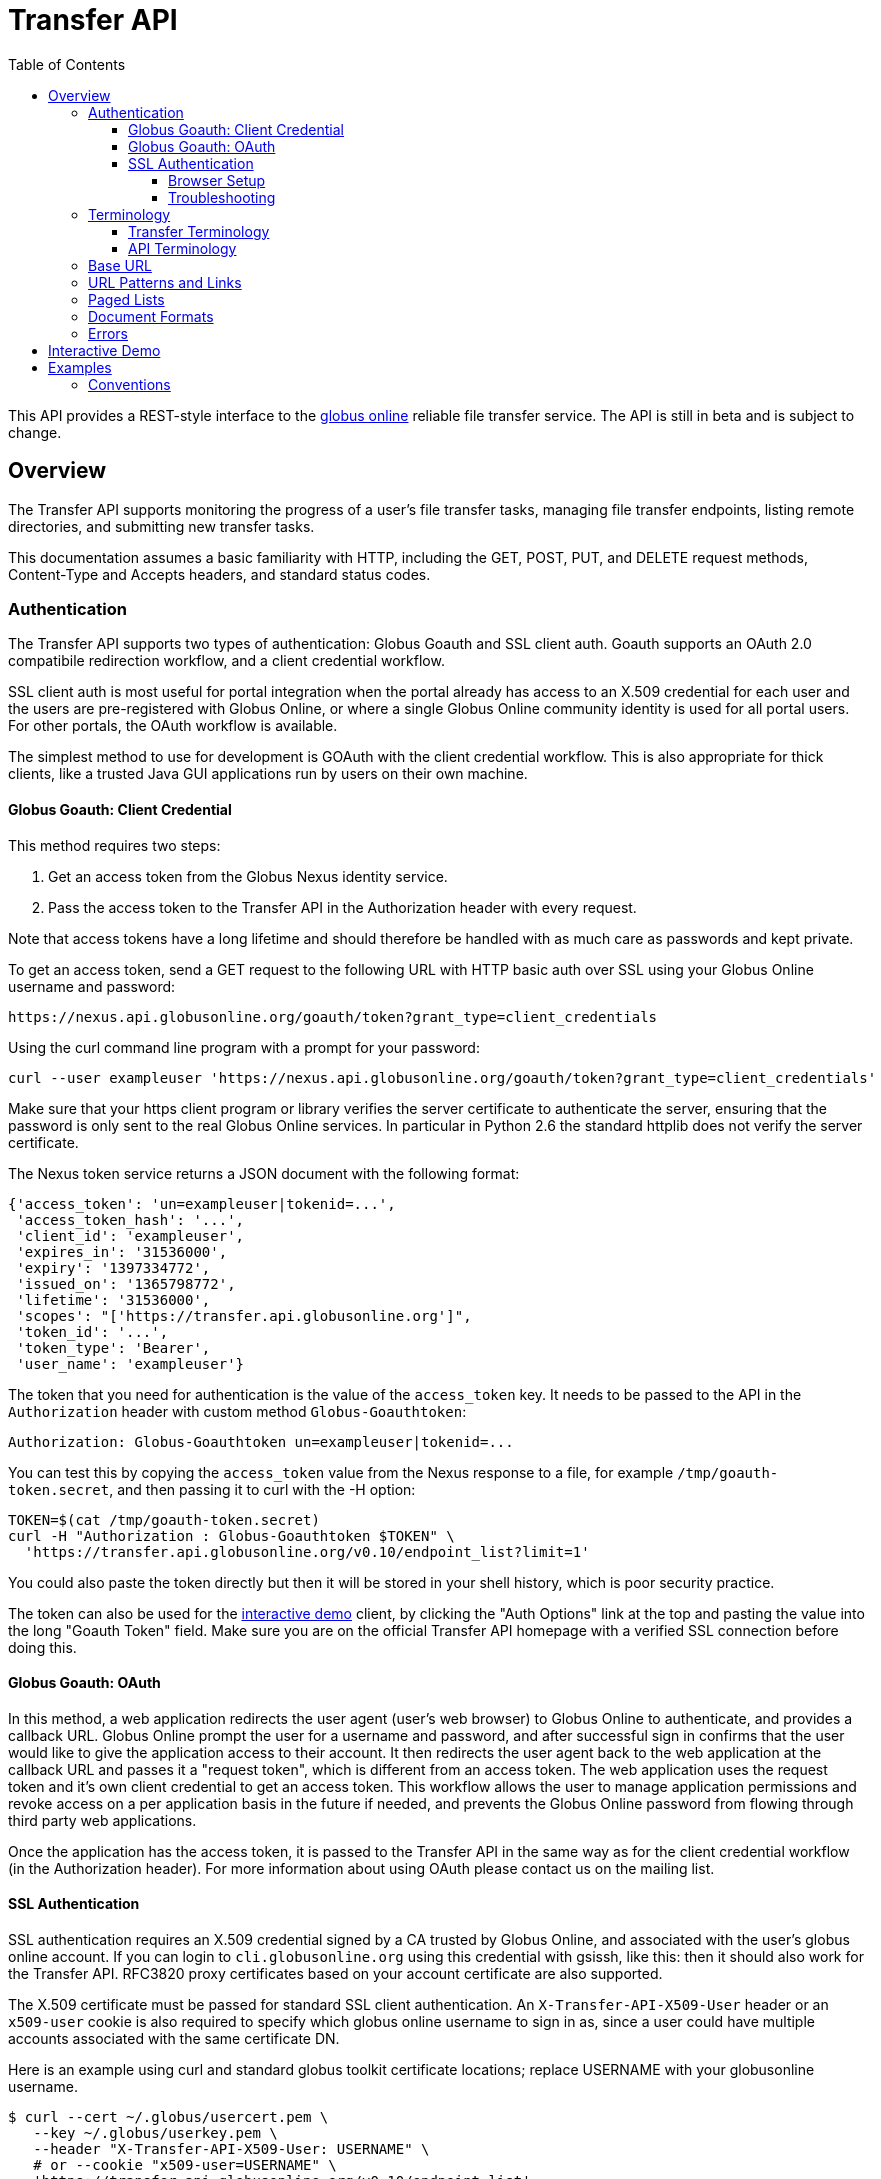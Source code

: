 Transfer API
============
:revision: v0.10
:toc:
:toclevels: 4
:toc-placement: manual

This API provides a REST-style interface to the
http://www.globusonline.org[globus online] reliable file transfer
service. The API is still in beta and is subject to change.

toc::[]

[[overview]]
Overview
--------

The Transfer API supports monitoring the progress of a user's file
transfer tasks, managing file transfer endpoints, listing remote
directories, and submitting new transfer tasks.

This documentation assumes a basic familiarity with HTTP, including the
GET, POST, PUT, and DELETE request methods, Content-Type and Accepts
headers, and standard status codes.

[[authentication]]
Authentication
~~~~~~~~~~~~~~

The Transfer API supports two types of authentication: Globus Goauth and
SSL client auth. Goauth supports an OAuth 2.0 compatibile redirection
workflow, and a client credential workflow.

SSL client auth is most useful for portal integration when the portal
already has access to an X.509 credential for each user and the users
are pre-registered with Globus Online, or where a single Globus Online
community identity is used for all portal users. For other portals, the
OAuth workflow is available.

The simplest method to use for development is GOAuth with the client
credential workflow. This is also appropriate for thick clients, like a
trusted Java GUI applications run by users on their own machine.

[[globus-goauth-client-credential]]
Globus Goauth: Client Credential
^^^^^^^^^^^^^^^^^^^^^^^^^^^^^^^^

This method requires two steps:

1.  Get an access token from the Globus Nexus identity service.
2.  Pass the access token to the Transfer API in the Authorization
header with every request.

Note that access tokens have a long lifetime and should therefore be
handled with as much care as passwords and kept private.

To get an access token, send a GET request to the following URL with
HTTP basic auth over SSL using your Globus Online username and password:

-----------------------------------------------------------------------------
https://nexus.api.globusonline.org/goauth/token?grant_type=client_credentials
-----------------------------------------------------------------------------

Using the curl command line program with a prompt for your password:

-------------------------------------------------------------------------------------------------------
curl --user exampleuser 'https://nexus.api.globusonline.org/goauth/token?grant_type=client_credentials'
-------------------------------------------------------------------------------------------------------

Make sure that your https client program or library verifies the server
certificate to authenticate the server, ensuring that the password is
only sent to the real Globus Online services. In particular in Python
2.6 the standard httplib does not verify the server certificate.

The Nexus token service returns a JSON document with the following
format:

--------------------------------------------------------
{'access_token': 'un=exampleuser|tokenid=...',
 'access_token_hash': '...',
 'client_id': 'exampleuser',
 'expires_in': '31536000',
 'expiry': '1397334772',
 'issued_on': '1365798772',
 'lifetime': '31536000',
 'scopes': "['https://transfer.api.globusonline.org']",
 'token_id': '...',
 'token_type': 'Bearer',
 'user_name': 'exampleuser'}
--------------------------------------------------------

The token that you need for authentication is the value of the
`access_token` key. It needs to be passed to the API in the
`Authorization` header with custom method `Globus-Goauthtoken`:

------------------------------------------------------------
Authorization: Globus-Goauthtoken un=exampleuser|tokenid=...
------------------------------------------------------------

You can test this by copying the `access_token` value from the Nexus
response to a file, for example `/tmp/goauth-token.secret`, and then
passing it to curl with the -H option:
---------------------------------------------------------------------------------------
TOKEN=$(cat /tmp/goauth-token.secret)
curl -H "Authorization : Globus-Goauthtoken $TOKEN" \
  'https://transfer.api.globusonline.org/v0.10/endpoint_list?limit=1'
---------------------------------------------------------------------------------------

You could also paste the token directly but then it will be stored in
your shell history, which is poor security practice.

The token can also be used for the link:https://transfer.api.globusonline.org/v0.10/doc/try.html[interactive demo]
client, by clicking the "Auth Options" link at the top and pasting the
value into the long "Goauth Token" field. Make sure you are on the
official Transfer API homepage with a verified SSL connection before
doing this.

[[globus-goauth-oauth]]
Globus Goauth: OAuth
^^^^^^^^^^^^^^^^^^^^

In this method, a web application redirects the user agent (user's web
browser) to Globus Online to authenticate, and provides a callback URL.
Globus Online prompt the user for a username and password, and after
successful sign in confirms that the user would like to give the
application access to their account. It then redirects the user agent
back to the web application at the callback URL and passes it a "request
token", which is different from an access token. The web application
uses the request token and it's own client credential to get an access
token. This workflow allows the user to manage application permissions
and revoke access on a per application basis in the future if needed,
and prevents the Globus Online password from flowing through third party
web applications.

Once the application has the access token, it is passed to the Transfer
API in the same way as for the client credential workflow (in the
Authorization header). For more information about using OAuth please
contact us on the mailing list.

[[ssl-authentication]]
SSL Authentication
^^^^^^^^^^^^^^^^^^

SSL authentication requires an X.509 credential signed by a CA trusted
by Globus Online, and associated with the user's globus online account.
If you can login to `cli.globusonline.org` using this credential with
gsissh, like this:
then it should also work for the Transfer API. RFC3820 proxy
certificates based on your account certificate are also supported.

The X.509 certificate must be passed for standard SSL client
authentication. An `X-Transfer-API-X509-User` header or an `x509-user`
cookie is also required to specify which globus online username to sign
in as, since a user could have multiple accounts associated with the
same certificate DN.

Here is an example using curl and standard globus toolkit certificate
locations; replace USERNAME with your globusonline username.
--------------------------------------------------------------------------------
$ curl --cert ~/.globus/usercert.pem \
   --key ~/.globus/userkey.pem \
   --header "X-Transfer-API-X509-User: USERNAME" \
   # or --cookie "x509-user=USERNAME" \
   'https://transfer.api.globusonline.org/v0.10/endpoint_list'
--------------------------------------------------------------------------------

[[browser-setup]]
Browser Setup
+++++++++++++

In order to access the API directly with your web browser and use the
link:https://transfer.api.globusonline.org/v0.10/doc/try.html[interactive demo] client, you need to install your
certificate and key in your browser. This is not necessary to use the
API with a standard client, but it's useful for experimenting with the
API.

For firefox, you will first need to convert your key to pkcs12:

-----------------------------------------------------------------------
# You will be prompted for a passphrase; when you import the p12 into
# a browser you will be prompted again. A strong passphrase is
# recommended if you are going to keep the p12 and copy it to different
# machines; if you are just going to delete it afterwards, there is a
# -nodes option to disable the key encryption.

$ openssl pkcs12 -export \
-in ~/.globus/usercert.pem \
-inkey ~/.globus/userkey.pem \
-out ~/.globus/usercred.p12

# Import into firefox.

# If you used -nodes, remove the p12.
-----------------------------------------------------------------------

To import the p12 into firefox, go to the preference dialog
(`Edit->Preferences` in Linux), choose `Advanced`, `Encryption`, and
then `View Certificates`. Choose the `Your Certificates` tab and
`Import..` the p12 you just created. Consider deleting the p12 file if
you used the `-nodes` option while exporting.

[[troubleshooting]]
Troubleshooting
+++++++++++++++

Here are some common SSL errors and what they mean:

* SSL3_READ_BYTES:tlsv1 alert unknown ca
+
This means that the client certificate used for authentication is signed
by a certificate authority (CA) that is not trusted by Globus Online.
Globus Online trusts all CAs in IGTF and several others. If you have
different grid certificate, try adding that to your profile and using it
to authenticate to the API. Otherwise
https://www.globusonline.org/support/[contact support] with any
information you have about your CA - e.g. the subject, why it's not in
IGTF, and what it's used for. If you have Globus Toolkit installed,
sending us the output of grid-cert-info is very helpful.
* SSL3_GET_SERVER_CERTIFICATE:certificate verify failed
+
This means that the client was unable to verify the server certificate.
The Transfer API server certificate is signed by the InCommon CA - most
browsers should trust it by default. If not you can download the CA
directly from
https://spaces.internet2.edu/display/InCCollaborate/InCommon+Cert+Types#InCommonCertTypes-SSL%2FTLSCertificates[InCommon].
In particular you will need AddTrust External CA Root.

If you need further assistance or encounter other errors, send a message
to the transfer-api mailing list
http://lists.globusonline.org/mailman/listinfo/transfer-api[mailing
list] for support.

[[terminology]]
Terminology
~~~~~~~~~~~

[[transfer-terminology]]
Transfer Terminology
^^^^^^^^^^^^^^^^^^^^

* *task* - a batch of file transfers operations that were submitted
together, identified by an ID string.
* *subtask* - an inividual file transfer operation, such as copying a
single file or expanding a directory.
* *endpoint* - a bookmark for a gridftp server (or other file transfer
source / destination), with a convenient name. Full endpoint names
(called the canonical name) are of the form USERNAME#NAME, where
USERNAME is the user who created the endpoint, and NAME is the endpoint
name.
* *activation* - delegating a temporary credential to the Globus Online
transfer service to perform directory listing and transfers on behalf of
the user.

[[api-terminology]]
API Terminology
^^^^^^^^^^^^^^^

* *resource* - a URL addressable part of the API, which can be
interacted with using a subset of the GET, POST, PUT, and DELETE HTTP
methods.
* *document* - a representation of data, returned by resources as output
and accepted by resources as input. There are several standard document
types, and some types include sub-documents (for example, the
`endpoint_list` type is a container for many documents of type
`endpoint`).

[[base-url]]
Base URL
~~~~~~~~

All the URLs in the examples below should be taken relative to the
Transfer API root:
------------------------------------------------------------------------
https://transfer.api.globusonline.org/v0.10
------------------------------------------------------------------------

so the full URL to /endpoint_list will be:
--------------------------------------------------------------------------------------
https://transfer.api.globusonline.org/v0.10/endpoint_list
--------------------------------------------------------------------------------------

Clients should store the base URL and one place and use it when
constructing resource URLs, to simplify changing versions.

[[url-patterns-and-links]]
URL Patterns and Links
~~~~~~~~~~~~~~~~~~~~~~

The API exposes lists of resources and allows fetching single resources
by name. For example, a list of tasks is available at **/task_list**,
and a task with id `123-abc` is accessed with **/task/123-abc**. This
convention is used for all resource URL patterns.

Many resources provide links to related resources; these can be used
instead of hard-coding URL patterns, making the client more robust to
changes in future versions of the API.

[[paged-lists]]
Paged Lists
~~~~~~~~~~~

The task_list, subtask_list, event_list, and endpoint_list
link:https://transfer.api.globusonline.org/v0.10/resource_list?format=html&fields=name,method,self_link,url_patterns&filter=paging:True[resources]
are all paged, with a default page size of 10. If you call them without
any query paremeters, you will only get the first 10 records. Getting
_all_ records is currently not supported. Different records can be
selected using the *limit* and *offset* query parameters. See the
link:#paging[Paging] section for details.

[[document-formats]]
Document Formats
~~~~~~~~~~~~~~~~

The API supports *json* and *html* document formats. json is supported
for both requests and responses. html is only supported as a response
format, and is mainly useful for browsing the dynamic reference
documentation, or using the API site directly to monitor transfers.

Note that xml used to be supported but is now deprecated and it will be
removed in a later release.

To specify the desired format, either add a *format=(json|html)* query
parameter, or specify the content type in the Accepts header. Use
*application/json* or *text/html* for the content types. When POST or
PUTing representations, the Content-Type header should be set to
**application/json**.

Note that _application/x-www-form-urlencoded_ is _not_ supported. The
body should contain the actual JSON data, not a form encoded version of
that data.

The json representation uses a "DATA_TYPE" key to specify the type of
resource and a "DATA" key containing a list of sub-documents, if any.
Here is an examples of the endpoint document type:

link:https://transfer.api.globusonline.org/v0.10/document_type/endpoint/example?format=json[/document_type/endpoint/example.json]

[[errors]]
Errors
~~~~~~

When an error occurs an HTTP status code >=400 will be used, and the
body of the response will contain an X-Transfer-API-Error header with an
error code and a body with details about the
link:https://transfer.api.globusonline.org/v0.10/document_type/error?format=html[error], in the requested format
(or the default json if the error has to do with format selection). In
extreme cases a plaintext or html 500 error may be returned; this
indicates a bug in the API or a deployment issue. Here is an example
error returned when a property name in the fields query parameter is
mispelled:

---------------------------------------------------------------
{
  "message": "'task' resource has no property 'request_tiem'",
  "code": "ClientError.BadRequest.ResourceNoSuchPropertyError",
  "resource": "/task(2eb7b544-025a-11e0-8309-f0def10a689e)",
  "DATA_TYPE": "error",
  "request_id": "96h0IM7X9"
}
---------------------------------------------------------------

A 400 status code is used for this response. The code field has the same
value as the X-Transfer-API-Error header, for convenient access. The
first part of the code, "ClientError" in this example, indicates the
category of the error. There are four categories - ClientError,
ServerError, ExternalError, and ServiceUnavailable.

ExternalError is used for issues like failure to connect to a myproxy or
ftp server, or a bad password supplied for fetching a myproxy
credential. The message field for these errors will be suitable to
display to the user.

ClientError and ServerError generally indicate programming errors. Just
like internal exceptions, these should usually be handled by logging the
error and displaying a friendly message to the user that the problem has
been logged and will be fixed. ServerError indicates a bug in the API
server; please send details of what triggers the error to the mailing
list if you encounter a ServerError.

ServiceUnavailable is returned when the API is down for maintenance. All
clients should check for this error on every request, and when found
display a friendly message to the user.

[[interactive-demo]]
Interactive Demo
----------------

The link:https://transfer.api.globusonline.org/v0.10/doc/try.html[interactive demo] provides a from-based JavaScript 
jQuery interface to the API, suitable for testing calls and learning the
API. View source to see how it works.

Only the dynamic documentation is accessible without authentication
(`/resources`, `/resource_list`, `/document_type`,
`/document_type_list`). To access anything else, you must setup either
SSL client auth in your browser or use a Goauth token.

[[examples]]
Examples
--------

[[conventions]]
Conventions
~~~~~~~~~~~

The convention used for examples in this document is similar to raw HTTP
requests and responses, with the URL shortened and most headers omitted.
As an example, to get an endpoint list for the logged in user, the
request is described as:

------------------
GET /endpoint_list
------------------

This means that a GET request must be made to the endpoint_list
resource, which actual has URL
https://transfer.api.globusonline.org/{revision}/endpoint_list for
version {revision}. This is BASE_URL + /endpoint_list. As discussed
above, the BASE_URL should be set in one place and re-used, not hard
coded into each request. The actual raw HTTP request will typically
include many headers:
--------------------------------------------------------------------------------------------------
GET /v0.10/endpoint_list HTTP/1.1
Host: transfer.api.globusonline.org
User-Agent: Mozilla/5.0 (X11; Linux x86_64; rv:2.0.1) Gecko/20100101 Firefox/4.0.1 Iceweasel/4.0.1
Accept: text/html,application/xhtml+xml,application/xml;q=0.9,*/*;q=0.8
Accept-Language: en-us,en;q=0.5
Accept-Encoding: gzip, deflate
Accept-Charset: UTF-8,*
Keep-Alive: 115
Connection: keep-alive
X-Transfer-API-X509-User: testuser
---------------------------------------------------------------------------------------------------

Most of these headers were added by firefox; the developer will not
normally need to deal with them.

For examples that involve sending data, the body is included inline,
just like it would be in an HTTP request. For example endpoint creation
is described like this:

---------------------------------------------
POST /endpoint
Content-Type: application/json

{
  "canonical_name": "USERNAME#ENDPOINT_NAME",
  "myproxy_server": "some.myproxy.hostname",
  "DATA_TYPE": "endpoint",
  "description": "Example gridftp endpoint."
  "DATA": [
    {
      "DATA_TYPE": "server",
      "hostname": "gridftp.example.org",
      "scheme": "gsiftp",
      "port": 2811,
    }
  ],
}
---------------------------------------------

This means that to create an endpoint, a request using method POST can
be made to BASE_URL + /endpoint, with header content-type set to
"application/json", and having as the request body the JSON data
describing the endpoint. Other headers are required for authentication,
but they are not specific to this request.

This format is used to provide a quick description of how to make a
request, independent of the client used. The Python and Java examples
hide many of the details involved in accessing the API; this document is
focused on describing the API itself including those details.

[[monitoring]]
Monitoring
~~~~~~~~~~

Paged task list with sorting and field selection.
(link:https://transfer.api.globusonline.org/v0.10/resource/task_list?format=html[Reference])

---------------------------------------------------------------------------------
GET /task_list?offset=0&limit=10&fields=task_id,request_time&orderby=request_time
---------------------------------------------------------------------------------

Lists the first 10 tasks belonging to the currently logged in user,
showing only the task_id and request_time fields, ordered by
request_time (ascending/oldest first).

---------------------------------------------------------
200 OK
X-Transfer-API-Version: 0.10
Content-Type: application/json

{
  "DATA_TYPE": "task_list", 
  "length": 3, 
  "limit": "10", 
  "offset": "0", 
  "total": "3", 
  "DATA": [
    {
      "task_id": "3949cec8-7cc8-11e0-82be-12313932c1e0", 
      "DATA_TYPE": "task", 
      "request_time": "2011-05-12 18:49:22"
    }, 
    {
      "task_id": "edebec3a-7cc8-11e0-82be-12313932c1e0", 
      "DATA_TYPE": "task", 
      "request_time": "2011-05-12 18:52:11"
    }, 
    {
      "task_id": "35115208-7cc9-11e0-82be-12313932c1e0", 
      "DATA_TYPE": "task", 
      "request_time": "2011-05-12 18:54:34"
    }, 
  ]
}
---------------------------------------------------------
Subtask list.
(link:https://transfer.api.globusonline.org/v0.10/resource/task_subtask_list?format=html[Reference])

-----------------------------------------------------------
GET /task/3949cec8-7cc8-11e0-82be-12313932c1e0/subtask_list
-----------------------------------------------------------

List all subtasks under the top level task with ID specified in the
parentheses after 'task'.

---------------------------------------------------------------------------------------------
200 OK
X-Transfer-API-Version: 0.10
Content-Type: application/json

{
  "DATA_TYPE": "subtask_list", 
  "length": 1, 
  "limit": "10", 
  "offset": "0", 
  "total": "1", 
  "DATA": [
    {
      "status": "SUCCEEDED", 
      "parent_link": {
        "href": "task/3949cec8-7cc8-11e0-82be-12313932c1e0?format=json", 
        "resource": "task", 
        "DATA_TYPE": "link", 
        "rel": "parent", 
        "title": "parent task"
      }, 
      "bytes_transferred": 3103, 
      "completion_code": "SUCCEEDED", 
      "DATA_TYPE": "subtask", 
      "task_id": "8cb34a9e-7cc8-11e0-82be-12313932c1e0", 
      "completion_time": "2011-05-12 18:49:25", 
      "event_link": {
        "href": "subtask/8cb34a9e-7cc8-11e0-82be-12313932c1e0/event_list?format=json", 
        "resource": "event list", 
        "DATA_TYPE": "link", 
        "rel": "child", 
        "title": "child event list"
      }, 
      "destination_path": "/~/copy-ep1-bashrc", 
      "source_path": "/~/.bashrc", 
      "source_endpoint": "go#ep1 (Deleted 2011-06-09 01:12:28)", 
      "destination_endpoint": "go#ep2 (Deleted 2011-06-09 01:12:30)", 
      "parent_task_id": "3949cec8-7cc8-11e0-82be-12313932c1e0", 
      "destination_endpoint_link": {
        "href": "endpoint/go%23ep2%20%28Deleted%202011-06-09%2001%3A12%3A30%29?format=json", 
        "resource": "endpoint", 
        "DATA_TYPE": "link", 
        "rel": "destination", 
        "title": "destination endpoint"
      }, 
      "source_endpoint_link": {
        "href": "endpoint/go%23ep1%20%28Deleted%202011-06-09%2001%3A12%3A28%29?format=json", 
        "resource": "endpoint", 
        "DATA_TYPE": "link", 
        "rel": "source", 
        "title": "source endpoint"
      }, 
      "faults": 0, 
      "completion_description": "The operation succeeded", 
      "type": "FILE_COPY"
    }
  ]
}
---------------------------------------------------------------------------------------------
Event list. (link:https://transfer.api.globusonline.org/v0.10/resource/task_event_list?format=html[Task
Reference], link:https://transfer.api.globusonline.org/v0.10/resource/subtask_event_list?format=html[Subtask
Reference])

------------------------------------------------------------
GET /task/3949cec8-7cc8-11e0-82be-12313932c1e0/event_list
GET /subtask/8cb34a9e-7cc8-11e0-82be-12313932c1e0/event_list
------------------------------------------------------------

List all events associated with all subtasks of a task, or with a
specific subtask. Events include starting and finishing the transfer,
cancelation, progress reports of bytes transferred so far, and any
errors encountered.

----------------------------------------------------------------------------
200 OK
X-Transfer-API-Version: 0.10
Content-Type: application/json

{
  "DATA_TYPE": "event_list", 
  "length": 2, 
  "limit": "10", 
  "offset": "0", 
  "total": "2", 
  "DATA": [
    {
      "code": "SUCCEEDED", 
      "description": "The operation succeeded", 
      "DATA_TYPE": "event", 
      "parent_task_id": "8cb34a9e-7cc8-11e0-82be-12313932c1e0", 
      "parent_subtask_link": {
        "href": "subtask/8cb34a9e-7cc8-11e0-82be-12313932c1e0?format=json", 
        "resource": "subtask", 
        "DATA_TYPE": "link", 
        "rel": "parent", 
        "title": "parent subtask"
      }, 
      "details": "bytes=3103 mbps=0.000", 
      "time": "2011-05-12 18:49:25"
    }, 
    {
      "code": "STARTED", 
      "description": "The operation was started or restarted", 
      "DATA_TYPE": "event", 
      "parent_task_id": "8cb34a9e-7cc8-11e0-82be-12313932c1e0", 
      "parent_subtask_link": {
        "href": "subtask/8cb34a9e-7cc8-11e0-82be-12313932c1e0?format=json", 
        "resource": "subtask", 
        "DATA_TYPE": "link", 
        "rel": "parent", 
        "title": "parent subtask"
      }, 
      "details": "Starting at offset 0", 
      "time": "2011-05-12 18:49:25"
    }
  ]
}
----------------------------------------------------------------------------

[[endpoint-management]]
Endpoint Management
~~~~~~~~~~~~~~~~~~~

Paged endpoint list.
(link:https://transfer.api.globusonline.org/v0.10/resource/endpoint_list?format=html[Reference])

------------------
GET /endpoint_list
------------------

List all endpoints owned by USERNAME, along with all public endpoints.
Note that the results are paged, and only the first 10 results are
returned by default; the users own endpoints are sorted first.

--------------------------------------------------------------------------------------------------
200 OK
X-Transfer-API-Version: 0.10
Content-Type: application/json

{
  "DATA_TYPE": "endpoint_list", 
  "length": 10, 
  "limit": "10", 
  "offset": "0", 
  "total": "11", 
  "DATA": [
    {
      "username": "test1", 
      "globus_connect_setup_key": null, 
      "name": "myendpoint", 
      "DATA_TYPE": "endpoint", 
      "activated": false, 
      "is_globus_connect": false, 
      "ls_link": {
        "href": "endpoint/test1%23myendpoint/ls?format=json", 
        "resource": "directory_listing", 
        "DATA_TYPE": "link", 
        "rel": "child", 
        "title": "child directory_listing"
      }, 
      "canonical_name": "test1#myendpoint", 
      "myproxy_server": null, 
      "expire_time": null, 
      "DATA": [
        {
          "DATA_TYPE": "server", 
          "hostname": "gridftp.example.org", 
          "uri": "gsiftp://gridftp.example.org:2811", 
          "scheme": "gsiftp", 
          "port": 2811, 
          "subject": null
        }
      ], 
      "public": false, 
      "description": "example"
    }, 
    {
      "username": "go", 
      "globus_connect_setup_key": null, 
      "name": "ep1", 
      "DATA_TYPE": "endpoint", 
      "activated": true, 
      "is_globus_connect": false, 
      "ls_link": {
        "href": "endpoint/go%23ep1/ls?format=json", 
        "resource": "directory_listing", 
        "DATA_TYPE": "link", 
        "rel": "child", 
        "title": "child directory_listing"
      }, 
      "canonical_name": "go#ep1", 
      "myproxy_server": "myproxy.globusonline.org", 
      "expire_time": "2011-06-28 18:22:17", 
      "DATA": [
        {
          "DATA_TYPE": "server", 
          "hostname": "ec2-50-16-95-116.compute-1.amazonaws.com", 
          "uri": "gsiftp://ec2-50-16-95-116.compute-1.amazonaws.com:2811", 
          "scheme": "gsiftp", 
          "port": 2811, 
          "subject": "/DC=org/DC=doegrids/OU=Services/CN=host/endpoint1.tutorial.globusonline.org"
        }
      ], 
      "public": true, 
      "description": null
    }, 
    ...
  ]
}
--------------------------------------------------------------------------------------------------
Single endpoint. (link:https://transfer.api.globusonline.org/v0.10/resource/endpoint?format=html[Reference])

----------------------
GET /endpoint/go%23ep1
----------------------

Note that the endpoint name is 'go#ep1', but the '#' must be percent
encoded as '%23', since it is used as the fragment identifier in the
url.

----------------------------------------------------------------------------------------------
200 OK
X-Transfer-API-Version: 0.10
Content-Type: application/json

{
  "username": "go", 
  "globus_connect_setup_key": null, 
  "name": "ep1", 
  "DATA_TYPE": "endpoint", 
  "activated": true, 
  "is_globus_connect": false, 
  "ls_link": {
    "href": "endpoint/go%23ep1/ls?format=json", 
    "resource": "directory_listing", 
    "DATA_TYPE": "link", 
    "rel": "child", 
    "title": "child directory_listing"
  }, 
  "canonical_name": "go#ep1", 
  "myproxy_server": "myproxy.globusonline.org", 
  "expire_time": "2011-06-28 18:22:17", 
  "DATA": [
    {
      "DATA_TYPE": "server", 
      "hostname": "ec2-50-16-95-116.compute-1.amazonaws.com", 
      "uri": "gsiftp://ec2-50-16-95-116.compute-1.amazonaws.com:2811", 
      "scheme": "gsiftp", 
      "port": 2811, 
      "subject": "/DC=org/DC=doegrids/OU=Services/CN=host/endpoint1.tutorial.globusonline.org"
    }
  ], 
  "public": true, 
  "description": null
}
----------------------------------------------------------------------------------------------
Endpoint create.
(link:https://transfer.api.globusonline.org/v0.10/resource/endpoint_create?format=html[Reference])

---------------------------------------------
POST /endpoint
Content-Type: application/json

{
  "canonical_name": "USERNAME#ENDPOINT_NAME",
  "myproxy_server": "some.myproxy.hostname",
  "DATA_TYPE": "endpoint",
  "description": "Example gridftp endpoint."
  "DATA": [
    {
      "DATA_TYPE": "server",
      "hostname": "gridftp.example.org",
      "scheme": "gsiftp",
      "port": 2811,
    }
  ],
}
---------------------------------------------

Note the content-type header; this is required whenever POSTing or
PUTing data to the API.

At least one server sub-document is required. Any extra fields in the
representation will be ignored, except that the username and name fields
must match canonical_name if present. The canonical_name field also
accepts a non-username qualified name, in which case the current logged
in user is assumed, e.g. if user "jdoe" uses canonical_name "myep", it
will be interpreted as "jdoe#myep".

myproxy_server is optional, and specifies a default myproxy server to
use when obtaining a credential for activation.

----------------------------------------------------------------------------------------------
    201 Created
    X-Transfer-API-Version: 0.10
    Location: https://transfer.test.api.globusonline.org/v0.10/endpoint/testuser%23testep.json
    Content-Type: application/json

    {
      "code": "Created", 
      "resource": "/endpoint", 
      "DATA_TYPE": "endpoint_create_result", 
      "canonical_name": "testuser#testep", 
      "globus_connect_setup_key": null, 
      "request_id": "6UKB1S7iV", 
      "message": "Endpoint created successfully"
    }
----------------------------------------------------------------------------------------------
Globus Connect endpoint create.
(link:https://transfer.api.globusonline.org/v0.10/resource/endpoint_create?format=html[Reference])

---------------------------------------------------
POST /endpoint
Content-Type: application/json

{
  "DATA_TYPE": "endpoint",
  "description": "My laptop running globus connect"
  "canonical_name": "USERNAME#ENDPOINT_NAME",
  "is_globus_connect": true
}
---------------------------------------------------

To complete installation of globus connect, you must enter the setup
key, which you get from the create response:

-------------------------------------------------------------------------------------------------
201 Created
Content-Type: application/json
Location: https://transfer.api.globusonline.org/v0.10/endpoint/USERNAME%23ENDPOINT_NAME.json

{
  "globus_connect_setup_key": "5c93772f-98f3-4173-bd22-5ea405177af8",
  "resource": "/endpoint",
  "DATA_TYPE": "endpoint_create_result",
  "canonical_name": "USERNAME#ENDPOINT_NAME",
  "code": "Created",
  "request_id": "NwfXW3WNZ",
  "message": "Endpoint created successfully"
}
-------------------------------------------------------------------------------------------------

The globus_connect_setup_key will also be available in the endpoint
representation until it is used to complete setup. It is deleted after
first use.

Endpoint update.
(link:https://transfer.api.globusonline.org/v0.10/resource/endpoint_update_create?format=html[Reference])

--------------------------------------------
PUT /endpoint/USERNAME#ENDPOINT_NAME
Content-Type: application/json

{
  "myproxy_server": "some.myproxy.hostname",
  "DATA_TYPE": "endpoint",
  "description": "Example gridftp endpoint."
  "DATA": [
    {
      "DATA_TYPE": "server",
      "hostname": "gridftp.example.org",
      "scheme": "gsiftp",
      "port": 2811,
    }
  ],
}
--------------------------------------------

Note that the name is in the URL, not the representation itself.
Renaming is also supported; if successful the endpoint will no longer be
accessible at the old URL.

Endpoint creation via PUT is also allowed, but this behavior is
deprecated. In the next release using PUT on an endpoint name that does
not exist will return an error.

----------------------------------------------
200 OK
X-Transfer-API-Version: 0.10
Content-Type: application/json

{
  "message": "Endpoint updated successfully", 
  "code": "Updated", 
  "resource": "/endpoint/ENDPOINT_NAME", 
  "DATA_TYPE": "result", 
  "request_id": "GCgXqTE9n"
}
----------------------------------------------

[[public-endpoints]]
Public Endpoints
^^^^^^^^^^^^^^^^

Globus Online users can share endpoints with one another by making the
endpoint public. This can be done by setting the public property to true
on an endpoint document when creating or updating the endpoint.

Globus Online also maintains several sets of commonly used endpoints
under special usernames:

* go#ep1, go#ep2 - Globus Online tutorial endpoints All users have
access to this endpoint with a limited disk quota, for use in testing
without having to optain other credentials.
* tg#bigred, tg#ranger, etc - TeraGrid endpoints.

[[endpoint-directory-listing]]
Endpoint Directory Listing
~~~~~~~~~~~~~~~~~~~~~~~~~~

[[endpoint-activation]]
Endpoint Activation
^^^^^^^^^^^^^^^^^^^

Getting a directory listing from an endpoint requires activating the
endpoint - providing the service with a credential, so the service can
perform the operation on behalf of the user.

The first step in activation is determining what activation methods are
supported by the endpoint, and what data is needed to perform the
activation. This information is exposed in the
link:https://transfer.api.globusonline.org/v0.10/document_type/activation_requirements?format=html[activation_requirements]
resource:

------------------------------------------------------------
GET /endpoint/USERNAME#ENDPOINT_NAME/activation_requirements
------------------------------------------------------------

The API currently supports two activation methods: `myproxy` and
`delegate_proxy`. `myproxy` activation accepts a MyProxy server and
login information, and the service uses this information to request a
time limited credential for that user. If an endpoint has a default
myproxy configured, that will be pre-filled in to the requirements.
`delegate_proxy` activation is designed for clients that already have a
copy of the user's credential (or a proxy of their credential). The
server provides a public key, and the client must create a delegated
X.509 proxy credential using that public key, signed by the local
credential.

All endpoints support `delegate_proxy` activation, but some endpoints
may not allow `myproxy` activation.

To activate an endpoint, pick one of the supported activation methods,
fill in or overwrite value properties on the requirements as needed, and
POST the activation_requirements back:

----------------------------------------------
POST /endpoint/USERNAME#ENDPOINT_NAME/activate
----------------------------------------------

For more details see the API reference for
link:https://transfer.api.globusonline.org/v0.10/resource/endpoint_activate?format=html[/endpoint/NAME/activate].

[[auto-activation]]
Auto-Activation
+++++++++++++++

The Globus Online tutorial endpoints (go#ep1, go#ep2) and all Globus
Connect endpoints do not require external credentials, and can be
activated without specifying any myproxy credentials. This is done by
POSTing an empty body to
link:https://transfer.api.globusonline.org/v0.10/resource/endpoint_autoactivate?format=html[/endpoint/NAME/autoactivate].

Endpoints with a default myproxy server also support auto-activation, by
using a cached credential. When you activate an endpoint from a given
myproxy server, you can auto-activate other endpoints that have that
myproxy server configured as the default. For example, all teragrid
endpoints are configured with the teragrid myproxy server as the
default, so once you activate a single teragrid endpoint, the other
teragrid endpoints can be auto-activated, without having to specify the
myproxy credentials again. This also works if the user has logged in to
www.globusonline.org using their myproxy identity.

If auto-activation fails (e.g. if no cached credential is present),
activate returns an `activation_requirement` list as part of the
`activation_result`. This allows clients to attempt auto-activation on
all endpoints; if that fails, they can use the activation_requirement
list to prompt the user for the required data and try again using manual
activation, without having to do another round trip requesting the
activation_requirements. The `activation_result` can be POSTed back to
link:https://transfer.api.globusonline.org/v0.10/resource/endpoint_activate?format=html[/endpoint/NAME/activate]
after the required fields are filled in; `activate` accepts both
activation_result and activation_requirements resources as input, and
ignores all the fields except for the `activation_requirement`
sub-documents.

[[oauth-and-activation]]
OAuth and Activation
++++++++++++++++++++

Some MyProxy servers provide an
http://security.ncsa.illinois.edu/teragrid-oauth/[OAuth interface] for
fetching credentials. To make use of this features, clients need to
perform the OAuth process themselves to get a credential, and then use
`delegate_proxy` activation to delegate a credential to the transfer
service. There is a `oauth_server` field in `endpoint`,
`activation_requirements`, and `activation_result` documents that
indicates the hostname of the oauth server. Note that to use this
feature, you must register a key pair with each OAuth provider.

[[activation-options]]
Activation Options
++++++++++++++++++

The following query parameters are supported by
__/endpoint/NAME/activate__:

* *timeout* - time in seconds to wait for a response from the remote
myproxy server before giving up.
* *if_expires_in* - only activate if the endpoint is not already
activated or is activated but expires within the specified number of
seconds.

Note that both use seconds as the unit; all time deltas in the API use
seconds.

[[directory-listing]]
Directory Listing
^^^^^^^^^^^^^^^^^

Directory listing on an endpoint is exposed as a sub-resource of the
endpoint:

---------------------------------------------------------
GET /endpoint/USERNAME#ENDPOINT_NAME/ls?path=/~/directory
---------------------------------------------------------

If the endpoint connection succeeds and the path is a valid directory
with appropriate permission for the user, a
link:https://transfer.api.globusonline.org/v0.10/document_type/file_list?format=html[file_list] is returned.

/\~/ is an alias for the users' home directory on the server. _path_ can
be an empty string, in which case the "default" directory is used,
currently /~/.

Note that only directory listing is supported - if path points to a
file, an error will be returned. Paging, filtering, ordering, and field
selection are supported. Unlike most paged resources, all records are
returned by default. This is because the gsiftp protocol does not
support partial listing, so the entrie list is always fetched.

[[creating-directories]]
Creating Directories
~~~~~~~~~~~~~~~~~~~~

To create a directory on an endpoint, submit a
link:https://transfer.api.globusonline.org/v0.10/document_type/mkdir?format=html[mkdir] document to
link:https://transfer.api.globusonline.org/v0.10/resource/endpoint_mkdir?format=html[POST /endpoint/NAME/mkdir]
(where NAME is the endpoint name):

----------------------
{
  "path": "/~/newdir",
  "DATA_TYPE": "mkdir"
}
----------------------

If the path field does not contain an absolute path, it's assumed to be
relative to the users home directory (~).

A standard error document is returned on failure; on sucess a
link:https://transfer.api.globusonline.org/v0.10/document_type/mkdir_result?format=html[mkdir_result] is
returned, with status 202 and code `DirectoryCreated`:

------------------------------------------------------
{
  "message": "The directory was created successfully",
  "code": "DirectoryCreated",
  "resource": "/endpoint/go#ep1/mkdir",
  "DATA_TYPE": "mkdir_result",
  "request_id": "abc123"
}
------------------------------------------------------

Note that recursive transfers implicitly create directories as needed at
the destination; the purpose of the mkdir resource is to provide
explicit creation.

[[transfer-submission]]
Transfer Submission
~~~~~~~~~~~~~~~~~~~

A link:https://transfer.api.globusonline.org/v0.10/document_type/transfer?format=html[transfer] is a request to
copy files and directories from a source endpoint to a destination
endpoint. The request document is essentially a list of transfer items
containing source / destination path pairs, with flags to indicate if
the path is a directory to be copied recursively or a single file to be
transfered. To fullfill the request, the service creates a
link:https://transfer.api.globusonline.org/v0.10/document_type/task?format=html[task], which can be monitored
using the `task_id`.

For recursive (directory) transfer items, the contents of the source
directory is copied to the destination directory, including any
subdirectories. Any intermediate/parent directories that don't exist on
the destination will be created.

For non-recursive (file) transfer items, the source file is copied to
the file path specified as the destination. The destination path can't
be a directory, unlike the scp command. This is to avoid inconsistent
behavior depending on whether or not the destination exists, so when run
repeatedly (for example to keep two copies in sync) it performs the same
operation each time.

Both endpoints need to be activated before the transfer is submitted. If
an endpoint expires before the transfer is complete, the endpoints can
be re-activated to allow it to continue, up until the deadline (which
defaults to 24 hours after the request time).

When submitting a transfer, you must first get a
link:https://transfer.api.globusonline.org/v0.10/resource/submission_id?format=html[submission_id]:

------------------
GET /submission_id
------------------

The submission id should be saved in case the submission is interrupted
before a result is received from the server. The transfer can then be
resubmitted, and if the original request was successful it will not
double submit, it will simply return a result indicating that it's a
duplicate id, with the id of the task created to fulfill the request.

The transfer itself is submitted via
link:https://transfer.api.globusonline.org/v0.10/resource/transfer?format=html[POST /transfer]:

-----------------------------------------------------------------------
{
  "submission_id": "VAwPR1dFRhAHQn93dmd3EkETBSs2ejJnVQRWIyp6YytFUl8O", 
  "DATA_TYPE": "transfer", 
  "sync_level": null, 
  "source_endpoint": "go#ep1", 
  "label": "example transfer label", 
  "length": 2, 
  "deadline": "2011-10-15 16:39:40+00:00", 
  "destination_endpoint": "go#ep2", 
  "DATA": [
    {
      "source_path": "/~/file1.txt", 
      "destination_path": "/~/dir1/file1copy.txt", 
      "verify_size": null, 
      "recursive": false, 
      "DATA_TYPE": "transfer_item"
    }
    {
      "source_path": "/~/some_directory/",
      "destination_path": "/~/some_directory_copy/",
      "recursive": true,
      "DATA_TYPE": "transfer_item",
    }
  ]
}
-----------------------------------------------------------------------

and returns a
link:https://transfer.api.globusonline.org/v0.10/document_type/transfer_result?format=html[transfer_result]:

-----------------------------------------------------------------------
{
  "submission_id": "UAlfRFdDQEsHQn8tJGd3EkETBStoemJnVQRWIyp6YytFUl8O", 
  "code": "Accepted", 
  "resource": "/transfer", 
  "task_id": "5f63266a-f6ba-11e0-a861-f0def10a689e", 
  "DATA_TYPE": "transfer_result", 
  "request_id": "abc123", 
  "message": "Transfer submission accepted.", 
  "task_link": {
    "href": "task/5f63266a-f6ba-11e0-a861-f0def10a689e?format=json", 
    "resource": "task", 
    "DATA_TYPE": "link", 
    "rel": "related", 
    "title": "related task"
  }
}
-----------------------------------------------------------------------

`sync_level` can be used to request that only modified files are
transferred, using different mechanisms to determine modification. See
the link:https://transfer.api.globusonline.org/v0.10/document_type/transfer?format=html[transfer] document type
for details on the different sync levels. If `sync_level` is not
included or `null`, all files will be transferred.

`verify_size` is a per `transfer_item` integer option, that if specified
and not `null` causes both the source and destination sizes to be
checked, raising an error if they do not match the specified value.
Currently `verify_size` cannot be used with `sync_level`. WARNING: this
is a beta feature.

[[task-monitoring]]
Task Monitoring
~~~~~~~~~~~~~~~

To track the progress of a newly submitted task, use the `task_link` or
`task_id` field of the returned
link:https://transfer.api.globusonline.org/v0.10/document_type/transfer_result?format=html[transfer_result] or
link:https://transfer.api.globusonline.org/v0.10/document_type/delete_result?format=html[delete_result] document.

-----------------
GET /task/TASK_ID
-----------------

This returns a link:https://transfer.api.globusonline.org/v0.10/document_type/task?format=html[task] document.

A request to link:https://transfer.api.globusonline.org/v0.10/resource/task_cancel?format=html[cancel] the task
can be submitted like this:

-------------------------
POST /task/TASK_ID/cancel
-------------------------

It is possible that the transfer will finish before the cancelation goes
through; a result document type is returned with a message describing
what happened.

[[delete-submission]]
Delete Submission
~~~~~~~~~~~~~~~~~

Remote files and directories can be deleted on an endpoint by submitting
a link:https://transfer.api.globusonline.org/v0.10/document_type/delete?format=html[delete document] to
link:https://transfer.api.globusonline.org/v0.10/resource/delete?format=html[POST /delete]:

-----------------------------------------------------------------------
{
  "submission_id": "AA1bFgMUEBgHQn8ufWd3EkETBSgzdGZnAgYBd39zYn0RCANT", 
  "endpoint": "go#ep2", 
  "recursive": false, 
  "DATA_TYPE": "delete", 
  "label": "example delete label", 
  "length": 2, 
  "deadline": "2011-10-15 21:10:18+00:00", 
  "ignore_missing": false, 
  "DATA": [
    {
      "path": "/~/bashrc_copy_example", 
      "DATA_TYPE": "delete_item"
    }
  ]
}
-----------------------------------------------------------------------

The `submission_id`, `label`, and `deadline` fields behave just like the
same fields in a `transfer` document, and the `delete_result` returned
after submission is the same as a `transfer_result`.

If any of the paths point to a directory, `recursive` must be set to
`true` and the entire directory contents will be deleted. Deleting a
directory only if it is empty is not supported.

If `ignore_missing` is not set, the job will fail and stop deleting
paths if one of the paths does not exist.

To avoid breaking backward compatibility in 0.10, delete tasks are not
included by default in `task_list`. To include delete tasks, use
`filter=type:TRANSFER,DELETE`.

[[common-query-parameters]]
Common Query Parameters
-----------------------

Most resources support field selection using the *fields* paramater.
List resources support pagination using *limit* and **offset**,
filtering on certain fields using a *filter* parameter, and sorting on
certain fields using **orderby**.

[[paging]]
Paging
~~~~~~

List resources which
link:https://transfer.api.globusonline.org/v0.10/resource?format=html&fields=name,method,self_link,url_patterns&paging=True[use
paging] can be controlled with the *offset* and *limit* query
parameters; the default is `offset=0` and `limit=10`. A maximum page
size is configured on the server, and is currently set at 100. Typical
usage involves starting with `offset=0`, choosing a page size and
passing with `limit=PAGE_SIZE`, and incrementing `offset` by `PAGE_SIZE`
to display successive pages.

For example, with a page size of 50:

----------------------------------
# page 1
GET /task_list?offset=0&limit=50

# page 2
GET /task_list?offset=50&limit=50

# page 3
GET /task_list?offset=100&limit=50
----------------------------------

[[filtering]]
Filtering
~~~~~~~~~

Only certain fields support filtering; this is documented in the field
list of the document type, at **/document_type/TYPE/field_list**, and in
the query_param list for resource paths returning that type of resource,
at */resource/NAME* or **/PATH/_doc_**. There are also several types of
filters, including date range, a single value, or a list of values. See
the field documentation for descriptions and examples.

This example for the task list returns ACTIVE and SUCCESSFUL tasks
submitted before December 20 2010:

--------------------------------------------------------------------------------
GET /task_list?filter=status:ACTIVE,SUCCESSFUL/request_time:,2010-12-20 00:00:00
--------------------------------------------------------------------------------

[[sorting]]
Sorting
~~~~~~~

The *orderby* parameter sets a sort field and direction. Only fields
which support filtering are sortable. The value is a comma separated
list of field names, with an option direction specifier. For example:

-----------------------------------------------
GET /task_list?orderby=status,request_time desc
-----------------------------------------------

returns tasks first ordered by status, in ascending alphabetical order,
then within tasks with the same status sorts by request_time, with newer
tasks first (descending).

[[choosing-result-fields]]
Choosing Result Fields
~~~~~~~~~~~~~~~~~~~~~~

You may choose to have the results contain only certain fields you care
about. For example:

------------------------------------
GET /task_list?fields=task_id,status
------------------------------------

will return a task list with only task_id and status fields in each
task. This can save bandwidth and parsing time if you know you only need
certain fields.

Field selection can also be done on sub-documents, by prefixing the
field name with the document type name. For example:

---------------------------------------------------
GET /endpoint_list?fields=canonical_name,server.uri
---------------------------------------------------

will display only the canonical_name of each endpoint, and server
sub-documents with only the `uri` field.

The special name `ALL` selects all fields at a given level, not
including sub-documents. For Example:

----------------------------------------------------------------------
# displays only top level endpoint fields; no server sub-documents are
# included.
GET /endpoint_list?fields=ALL

# displays all top level endpoint fields, and server sub-documents
# with only the uri field.
GET /endpoint_list?fields=ALL,server.uri

# displays canonical_name, and server sub-documents with all fields.
GET /endpoint_list?fields=canonical_name,server.ALL
----------------------------------------------------------------------

[[api-reference]]
API Reference
-------------

API reference documentation is exposed via dynamically generated
documentation resources. This can be browsed conveniently using the HTML
representation:

link:https://transfer.api.globusonline.org/v0.10/resource_list?format=html&fields=name,method,self_link,url_patterns,description[Resources]
- a list of all the resources in the API, describing their purpose, what
document types they take as input and return as output, what query
parameters they accept, and what errors they can return.

link:https://transfer.api.globusonline.org/v0.10/document_type_list?format=html[Document Types] - a list of all
the document types used in the API, describing their purpose, and
linking to a list of their fields and example representations.

A shortcut for accessing resource path documentation is to append
"**/_doc_**" to a valid resource URL, for example
link:https://transfer.api.globusonline.org/v0.10/task/ID/_doc_?format=html[/task/ID/_doc_] links to
`/resource/task`. Patterns that support multiple methods, like
link:https://transfer.api.globusonline.org/v0.10/endpoint/NAME/_doc_?format=html[/endpoint/NAME/_doc_], display
links to all the supported operations using that url pattern. When using
"/_doc_", the identifiers in the URL are ignored.

[[changelog]]
Changelog
---------

[[v0.10]]
*v0.10*
~~~~~~~~~

* *Release 24*
** Add ALPHA `acl_available`, `acl_editable`, and `shareable` fields to
link:https://transfer.api.globusonline.org/v0.10/document_type/endpoint?format=html[endpoint document].
** Add ALPHA `s3_url` and `s3_owner_activated` field to
link:https://transfer.api.globusonline.org/v0.10/document_type/endpoint?format=html[endpoint document]. `s3_url`
will be set only on S3 endpoints, which is an ALPHA feature and will
require a managed endpoint subscription. Creating S3 endpoints via the
API is not yet supported.
** Append `/` to `default_directory` if it's missing in
link:https://transfer.api.globusonline.org/v0.10/document_type/endpoint?format=html[endpoint document].
** Add PUT support for ALPHA access rule resource
link:https://transfer.api.globusonline.org/v0.10/resource/endpoint_access_update?format=html[PUT
/endpoint/NAME/access/ID] for updating the `permissions` field on an
existing access rule.
* *Release 21*
** Add `is_paused` to link:https://transfer.api.globusonline.org/v0.10/document_type/server?format=html[server
document] for Globus Connect endpoints, to indicate when the user has
paused the endpoint. Note that `is_connected` will always be false when
`is_paused` is true, because pause is designed to temporarily stop all
operations to the endpoint.
* *Release 20*
** Fix internal error when an endpoint admin fetches task details for
another user's task and the task is a delete task.
** Fix internal error when calling ls on a directory path; now returns
correct error.
* *Release 19*
** Use a format query parameter instead of extension to specify the
format in the URL. The Accepts header is still supported as well, but
the extension is only supported for documentation resources to avoid
breaking links from the mailing list archives etc. Even for
documentation resources this is deprecated and the format query
parameter should be used instead. This change was made to support the
following:
** Allow dots in endpoint names.
** Add `force_encryption` and `disable_verify` fields to
link:https://transfer.api.globusonline.org/v0.10/document_type/endpoint?format=html[endpoint document].
** Add deprecation warnings to
https://transfer.api.globusonline.org/v0.10/resource_list?format=html&fields=name,method,self_link,url_patterns,description&filter=name:task_subtask_list,subtask,subtask_event_list[subtask
API].
** Make DEPRECATED and ALPHA resource searchable in the dynamic
reference documentation.
* *Release 18*
** Rename alpha sharing API; the access API is unchanged, and the old
API for create/test is deprecated. Note that field names have also
changed:
link:https://transfer.api.globusonline.org/v0.10/document_type/shared_endpoint?format=html[shared_endpoint
document],
link:https://transfer.api.globusonline.org/v0.10/resource/shared_endpoint_create?format=html[shared_endpoint_create],
link:https://transfer.api.globusonline.org/v0.10/resource/shared_endpoint_test?format=html[shared_endpoint_test],
** Add PUT for updating endpoint servers by ID:
link:https://transfer.api.globusonline.org/v0.10/resource/endpoint_server_update?format=html[endpoint_server_update].
* *Release 17*
** Add alpha API for sharing:
link:https://transfer.api.globusonline.org/v0.10/document_type/sharing_endpoint?format=html[sharing_endpoint
document],
link:https://transfer.api.globusonline.org/v0.10/resource/sharing_endpoint_create?format=html[sharing_endpoint_create],
link:https://transfer.api.globusonline.org/v0.10/resource/sharing_endpoint_test?format=html[sharing_endpoint_test],
link:https://transfer.api.globusonline.org/v0.10/document_type/access?format=html[access document],
link:https://transfer.api.globusonline.org/v0.10/resource/endpoint_access_list?format=html[endpoint_access_list],
link:https://transfer.api.globusonline.org/v0.10/resource/endpoint_access_get?format=html[endpoint_access_get],
link:https://transfer.api.globusonline.org/v0.10/resource/endpoint_access_add?format=html[endpoint_access_add],
link:https://transfer.api.globusonline.org/v0.10/resource/endpoint_access_delete?format=html[endpoint_access_delete].
** Add new API for manipulating servers within an endpoint:
link:https://transfer.api.globusonline.org/v0.10/resource/endpoint_server_list?format=html[endpoint_server_list],
link:https://transfer.api.globusonline.org/v0.10/resource/endpoint_server?format=html[endpoint_server],
link:https://transfer.api.globusonline.org/v0.10/resource/endpoint_server_add?format=html[endpoint_server_add],
link:https://transfer.api.globusonline.org/v0.10/resource/endpoint_server_delete?format=html[endpoint_server_delete].
* *2012-03-28*
** Add `encrypt_data` field to
link:https://transfer.api.globusonline.org/v0.10/document_type/task?format=html[task] document, containing the
value used for the transfer.
* *2012-03-13*
** Add `sync_level` field to
link:https://transfer.api.globusonline.org/v0.10/document_type/task?format=html[task] document, containing the
value used for the transfer.
** Fix bug causing symlinks to be excluded from ls, and add
`link_target` field to link:https://transfer.api.globusonline.org/v0.10/document_type/file?format=html[file]
document with the absolute path of the link target (or null for non
links).
* *2011-11-01*
** Add `source_endpoint` and `destination_endpoint` fields to
link:https://transfer.api.globusonline.org/v0.10/document_type/task?format=html[task] document. Filtering and
orderby are not currently supported on these fields.
** Add nice_status, nice_status_details, and nice_status_expires_in
fields to link:https://transfer.api.globusonline.org/v0.10/document_type/task?format=html[task] document. These
fields are _alpha_ and very likely to change.
** Add `interpret_globs` field to
link:https://transfer.api.globusonline.org/v0.10/document_type/delete?format=html[delete] document, default
`false`. If specified and set `true`, interprets *, ?, and [] like
standard shell, but only in the last path segment.
** Add
link:https://transfer.api.globusonline.org/v0.10/document_type/endpoint/field/expires_in?format=html[expires_in]
field to link:https://transfer.api.globusonline.org/v0.10/document_type/endpoint?format=html[endpoint] documents.
** Add filters to
link:https://transfer.api.globusonline.org/v0.10/resource/endpoint_list?format=html[endpoint_list]: `in_use`
(source or destination of and active task) and `in_history` (owned by
the user or activated by the user at some point in the past; this is the
default shown by the CLI endpoint-list command). Both only take the
value `true` (or `1`); inverse filtering is not supported.
** Add link:https://transfer.api.globusonline.org/v0.10/resource/endpoint_mkdir?format=html[POST
/endpoint/NAME/mkdir] for creating directories.
** Add link:https://transfer.api.globusonline.org/v0.10/resource/task_update?format=html[PUT /task/ID] for
updating `label` and `deadline`.
** Allow JSON string input for integer types.
** Add new link:https://transfer.api.globusonline.org/v0.10/resource/delete?format=html[POST /delete] resource
for submitting delete tasks.
** Add new `DELETE` type tasks. Delete tasks are not shown be default in
link:https://transfer.api.globusonline.org/v0.10/resource/task_list?format=html[task_list] and not included by
link:https://transfer.api.globusonline.org/v0.10/resource/tasksummary?format=html[tasksummary] counts. To include
delete tasks in each case, filter=type:TRANSFER,DELETE must be passed.
This is implemented by setting the default filter to type:TRANSFER;
setting it explictly overrides the default.
** Add link:https://transfer.api.globusonline.org/v0.10/resource/submission_id?format=html[/submission_id]
resource for use by both `/transfer` and `/delete`.
`/transfer/submission_id` is now deprecated, but returns the same result
as `/submission_id` for backward compatibility.
** Add boolean `is_connected` field to
link:https://transfer.api.globusonline.org/v0.10/document_type/server?format=html[server] documents, indicating
if a globus connect endpoint is connected. For other endpoints it will
always be `true`. The server list is no longer empty when a GC endpoint
is disconnected, to expose the `subject` field for disconnected
endpoints. All other server fields are now `null`, for both connected
and disconnected endpoints, since the GC endpoints can't be used from
outside globusonline.
** Add `label` field to
link:https://transfer.api.globusonline.org/v0.10/document_type/transfer?format=html[transfer] and
link:https://transfer.api.globusonline.org/v0.10/document_type/task?format=html[task], with a pattern filter on
`task`. Label modification on `task` is not yet supported.
** Support filtering `endpoint_list` by `activated` and `expire_time`,
and ordering by `expire_time`.
* *2011-07-27*
** Added `delegate_proxy` activation method. Documentation will be added
shortly; Python examples are included in the latest client example
download.
** Provide more detailed error messages when X.509 authentication fails.
* *2011-07-15*
** Change the server certificate to one signed by GoDaddy. Since GoDaddy
CAs are installed in all common web browsers, the browser will no longer
display a warning to users, and users can be sure they are talking to
the real server.
* *2011-05-27*
** Integrated the tutorial into this index page as the overview and
examples sections, and fixed some errors and omissions in the tutorial
content.
* *2011-05-06*
** Added link:https://transfer.api.globusonline.org/v0.10/resource/endpoint_autoactivate?format=html[POST
/endpoint/<name>/autoactivate] - Using
link:https://transfer.api.globusonline.org/v0.10/resource/endpoint_activate?format=html[POST
/endpoint/<name>/activate] with an empty request body to auto activate
is deprecated, and will be removed in the next version.
** Added link:https://transfer.api.globusonline.org/v0.10/resource/endpoint_deactivate?format=html[POST
/endpoint/<name>/deactivate] - This deletes the credential assocated
with the endpoint, even before it expires and is deleted automatically.
** Added support for renaming endpoints with
link:https://transfer.api.globusonline.org/v0.10/resource/endpoint_update_create?format=html[PUT
/endpoint/<name>] - on success 301 is returned with code Renamed, and
the Location header contains the new URL (which will always be
`/endpoint/<new_name>`).
** Added support for modifying is_public on endpoints with
link:https://transfer.api.globusonline.org/v0.10/resource/endpoint_update_create?format=html[PUT
/endpoint/<name>].
* *2011-03-15*
** Added link:https://transfer.api.globusonline.org/v0.10/resource/endpoint_create?format=html[POST /endpoint] -
this is now the recommended way to create endpoints; it will return a
ClientError.Conflict error if an endpoint with the same name already
exists. Using PUT for creation is deprecated, and will be removed in a
later release.
** Support creation of globus connect endpoints, and return a setup key
in the response. This is only available with the new
link:https://transfer.api.globusonline.org/v0.10/resource/endpoint_create?format=html[POST /endpoint] operation.
** Support sync transfers via a new 'sync_level' field in the
link:https://transfer.api.globusonline.org/v0.10/document_type/transfer?format=html[transfer resource].
* *2011-02-16*
** Replaced `/task(<task_id>)` style with `/task/<task_id>` style, for
all resources.
** Renamed document types `tasks`, `subtasks`, and `endpoints` to
`task_list`, `subtask_list`, and `endpoint_list`.
** Renamed list resources with singular names which return lists to
`X_list`, e.g. `task` -> `task_list`, `task/ID/subtask` ->
`task/ID/subtask_list`, etc.
** Renamed `directory_listing` resource (returned by ls) to `file_list`.
It supports standard `filter` and `orderby` params, just like the other
list types.
** Renamed `/user(NAME)/endpoint` to `/endpoint_list`.
** Get format from extension at end of URL, instead of from query param.
`format` and `alt` are no longer recognized query params.
** In `transfer` document, renamed `transfer_id` to `submission_id`.
Please note that this is unrelated to the `task_id` - you must read that
from the `transfer_result` document returned by successful submission.
** Filtering now uses a separate `filter` query param, with the filter
expressions delimited by `/`, and the name/value delimited by `:`,
instead of using separate query parameters named for the field being
filtered. For example, the query string fragment on `task_list`
`status=ACTIVE&request_time=2010-12-22%2023:35:48,` becomes
`filter=status:ACTIVE/request_time:2010-12-22%2023:35:48,`. Note that
the new delimiters do not require escaping within a query string value.
** Field selection now supports selecting fields on subdocuments. For
example, `/endpoint_list?fields=ALL,server.uri` displays all top level
endpoint fields, and only the `uri` field in the server subdocuments.
Note that `ALL` means all fields at that level, not including
subresources. It can also be used on subresources:
`/endpoint_list?fields=canonical_name,server.ALL`. For list document
types, field selection applies to the element type, not the list itself.
